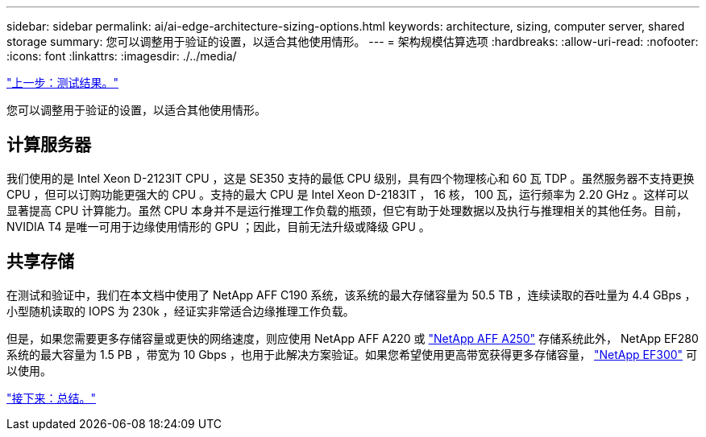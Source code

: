 ---
sidebar: sidebar 
permalink: ai/ai-edge-architecture-sizing-options.html 
keywords: architecture, sizing, computer server, shared storage 
summary: 您可以调整用于验证的设置，以适合其他使用情形。 
---
= 架构规模估算选项
:hardbreaks:
:allow-uri-read: 
:nofooter: 
:icons: font
:linkattrs: 
:imagesdir: ./../media/


link:ai-edge-test-results.html["上一步：测试结果。"]

您可以调整用于验证的设置，以适合其他使用情形。



== 计算服务器

我们使用的是 Intel Xeon D-2123IT CPU ，这是 SE350 支持的最低 CPU 级别，具有四个物理核心和 60 瓦 TDP 。虽然服务器不支持更换 CPU ，但可以订购功能更强大的 CPU 。支持的最大 CPU 是 Intel Xeon D-2183IT ， 16 核， 100 瓦，运行频率为 2.20 GHz 。这样可以显著提高 CPU 计算能力。虽然 CPU 本身并不是运行推理工作负载的瓶颈，但它有助于处理数据以及执行与推理相关的其他任务。目前， NVIDIA T4 是唯一可用于边缘使用情形的 GPU ；因此，目前无法升级或降级 GPU 。



== 共享存储

在测试和验证中，我们在本文档中使用了 NetApp AFF C190 系统，该系统的最大存储容量为 50.5 TB ，连续读取的吞吐量为 4.4 GBps ，小型随机读取的 IOPS 为 230k ，经证实非常适合边缘推理工作负载。

但是，如果您需要更多存储容量或更快的网络速度，则应使用 NetApp AFF A220 或 https://tv.netapp.com/detail/video/6211798209001/netapp-aff-a250-virtual-tour-and-demo["NetApp AFF A250"^] 存储系统此外， NetApp EF280 系统的最大容量为 1.5 PB ，带宽为 10 Gbps ，也用于此解决方案验证。如果您希望使用更高带宽获得更多存储容量， https://www.netapp.com/pdf.html?item=/media/19339-DS-4082.pdf&v=2021691654["NetApp EF300"^] 可以使用。

link:ai-edge-conclusion.html["接下来：总结。"]

